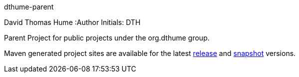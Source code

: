 dthume-parent
==========================
David Thomas Hume
:Author Initials: DTH

Parent Project for public projects under the org.dthume group.

Maven generated project sites are available for the latest
http://dthume.github.com/dthume-public/[release] and
http://dthu.me/projects/dthume-public/[snapshot] versions.